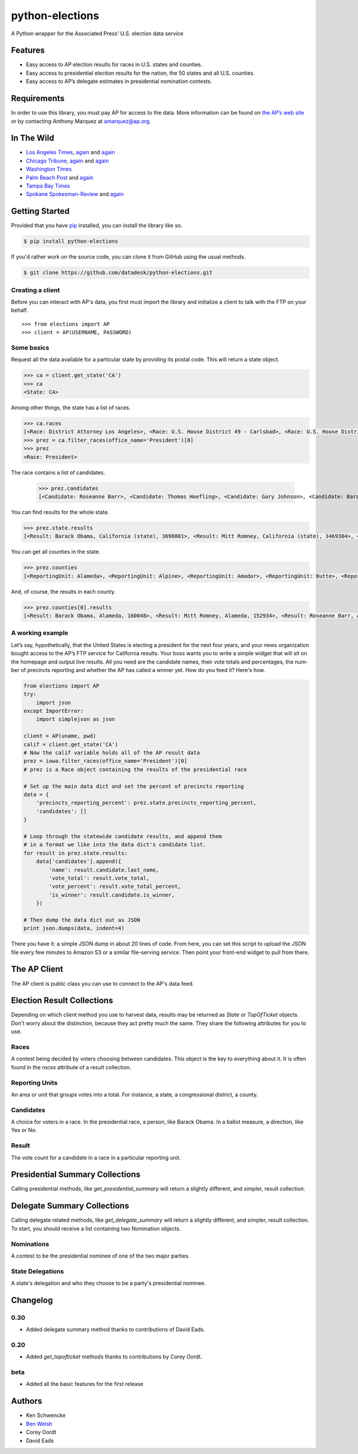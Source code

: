 ================
python-elections
================

A Python wrapper for the Associated Press' U.S. election data service

Features
========

* Easy access to AP election results for races in U.S. states and counties.
* Easy access to presidential election results for the nation, the 50 states and all U.S. counties.
* Easy access to AP’s delegate estimates in presidential nomination contests.


Requirements
============

In order to use this library, you must pay AP for access to the data. More information can be found on `the AP’s web site <http://www.apdigitalnews.com/ap_elections.html>`_ or by contacting Anthony Marquez at `amarquez@ap.org <mailto:amarquez@ap.org>`_.


In The Wild
===========

* `Los Angeles Times <http://graphics.latimes.com/2012-election-gop-primary-overview/>`_, `again <http://graphics.latimes.com/2012-election-results-national-map/>`_ and `again <http://graphics.latimes.com/2012-election-results-california/>`_
* `Chicago Tribune <http://media.apps.chicagotribune.com/2012-elections/nh-primary.html>`_, `again <http://elections.chicagotribune.com/results/>`_ and `again <http://elections.chicagotribune.com/results/us-president/>`_
* `Washington Times <http://www.washingtontimes.com/campaign-2012/FL/live-map/>`_ 
* `Palm Beach Post <http://www.palmbeachpost.com/news/see-results-from-every-florida-county-on-our-2140533.html>`_ and `again <http://tampabay.com/tbprojects/elections/2012/results/results.html>`_
* `Tampa Bay Times <http://www.tampabay.com/specials/2012/reports/2012FloridaElectionResults/presidential_primary.shtml>`_ 
* `Spokane Spokesman-Review <http://www.spokesman.com/elections/2012/idaho-primary-2012/>`_ and `again <http://www.spokesman.com/elections/2012/washington-general-election/results/>`_


Getting Started
===============

Provided that you have `pip <http://pypi.python.org/pypi/pip>`_ installed, you can install the library like so.

.. code-block:: bash

    $ pip install python-elections

If you'd rather work on the source code, you can clone it from GitHub using the usual methods.

.. code-block:: bash

    $ git clone https://github.com/datadesk/python-elections.git


Creating a client
-----------------

Before you can interact with AP's data, you first must import the library and initialize a client to talk with the FTP on your behalf. ::

    >>> from elections import AP
    >>> client = AP(USERNAME, PASSWORD)


Some basics
-----------

Request all the data available for a particular state by providing its postal code. This will return a state object.

.. code-block:: python

    >>> ca = client.get_state('CA')
    >>> ca
    <State: CA>

Among other things, the state has a list of races.

.. code-block:: python

    >>> ca.races
    [<Race: District Attorney Los Angeles>, <Race: U.S. House District 49 - Carlsbad>, <Race: U.S. House District 50 - Escondido>, <Race: U.S. House District 51 - El Centro>, <Race: U.S. House District 53 - El Cajon>, <Race: State Senate District 1 - Redding>, <Race: State Senate District 5 - Stockton>, <Race: State Senate District 7 - Concord>, <Race: State Senate District 9 - Oakland>, <Race: State Senate District 11 - San Francisco>, <Race: State Assembly District 59 - Los Angeles>, <Race: State Assembly District 58 - Norwalk>, <Race: State Assembly District 61 - Riverside>, <Race: State Assembly District 60 - Riverside>, <Race: State Assembly District 63 - Lakewood>, <Race: State Assembly District 62 - Inglewood>, <Race: State Assembly District 65 - Anaheim>, <Race: State Assembly District 64 - Compton>, <Race: State Assembly District 67 - Murrieta>, <Race: State Assembly District 66 - Torrance>,  ...]
    >>> prez = ca.filter_races(office_name='President')[0]
    >>> prez
    <Race: President>

The race contains a list of candidates.

    >>> prez.candidates
    [<Candidate: Roseanne Barr>, <Candidate: Thomas Hoefling>, <Candidate: Gary Johnson>, <Candidate: Barack Obama>, <Candidate: Mitt Romney>, <Candidate: Jill Stein>]

You can find results for the whole state.

.. code-block:: python

    >>> prez.state.results
    [<Result: Barack Obama, California (state), 3698001>, <Result: Mitt Romney, California (state), 3469304>, <Result: Roseanne Barr, California (state), 657614>, <Result: Jill Stein, California (state), 585121>, <Result: Thomas Hoefling, California (state), 110465>, <Result: Gary Johnson, California (state), 109602>]

You can get all counties in the state.

.. code-block:: python

    >>> prez.counties
    [<ReportingUnit: Alameda>, <ReportingUnit: Alpine>, <ReportingUnit: Amador>, <ReportingUnit: Butte>, <ReportingUnit: Calaveras>, <ReportingUnit: Colusa>, <ReportingUnit: Contra Costa>, <ReportingUnit: Del Norte>, <ReportingUnit: El Dorado>, <ReportingUnit: Fresno>, <ReportingUnit: Glenn>, <ReportingUnit: Humboldt>, <ReportingUnit: Imperial>, <ReportingUnit: Inyo>, <ReportingUnit: Kern>, <ReportingUnit: Kings>, <ReportingUnit: Lake>, <ReportingUnit: Lassen>, <ReportingUnit: Los Angeles>, <ReportingUnit: Madera>, <ReportingUnit: Marin>, <ReportingUnit: Mariposa>, <ReportingUnit: Mendocino>, <ReportingUnit: Merced>, <ReportingUnit: Modoc>, <ReportingUnit: Mono>, <ReportingUnit: Monterey>, <ReportingUnit: Napa>, <ReportingUnit: Nevada>, <ReportingUnit: Orange>, <ReportingUnit: Placer>, <ReportingUnit: Plumas>, <ReportingUnit: Riverside>, <ReportingUnit: Sacramento>, <ReportingUnit: San Benito>, <ReportingUnit: San Bernardino>, <ReportingUnit: San Diego>, <ReportingUnit: San Francisco>, <ReportingUnit: San Joaquin>, <ReportingUnit: San Luis Obispo>, <ReportingUnit: San Mateo>, <ReportingUnit: Santa Barbara>, <ReportingUnit: Santa Clara>, <ReportingUnit: Santa Cruz>, <ReportingUnit: Shasta>, <ReportingUnit: Sierra>, <ReportingUnit: Siskiyou>, <ReportingUnit: Solano>, <ReportingUnit: Sonoma>, <ReportingUnit: Stanislaus>, <ReportingUnit: Sutter>, <ReportingUnit: Tehama>, <ReportingUnit: Trinity>, <ReportingUnit: Tulare>, <ReportingUnit: Tuolumne>, <ReportingUnit: Ventura>, <ReportingUnit: Yolo>, <ReportingUnit: Yuba>]


And, of course, the results in each county.

.. code-block:: python

    >>> prez.counties[0].results
    [<Result: Barack Obama, Alameda, 160048>, <Result: Mitt Romney, Alameda, 152934>, <Result: Roseanne Barr, Alameda, 29060>, <Result: Jill Stein, Alameda, 26147>, <Result: Thomas Hoefling, Alameda, 4966>, <Result: Gary Johnson, Alameda, 4912>]


A working example
-----------------

Let’s say, hypothetically, that the United States is electing a president for the next four years, and your news or­gan­iz­a­tion bought ac­cess to the AP’s FTP ser­vice for California results. Your boss wants you to write a simple wid­get that will sit on the homepage and out­put live res­ults. All you need are the can­did­ate names, their vote totals and per­cent­ages, the num­ber of pre­cincts re­port­ing and wheth­er the AP has called a win­ner yet. How do you feed it? Here's how.

.. code-block:: python

    from elections import AP
    try:
        import json
    except ImportError:
        import simplejson as json

    client = AP(uname, pwd)
    calif = client.get_state('CA') 
    # Now the calif variable holds all of the AP result data
    prez = iowa.filter_races(office_name='President')[0] 
    # prez is a Race object containing the results of the presidential race

    # Set up the main data dict and set the percent of precincts reporting
    data = {
        'precincts_reporting_percent': prez.state.precincts_reporting_percent,
        'candidates': []
    }

    # Loop through the statewide candidate results, and append them
    # in a format we like into the data dict's candidate list.
    for result in prez.state.results:
        data['candidates'].append({
            'name': result.candidate.last_name,
            'vote_total': result.vote_total,
            'vote_percent': result.vote_total_percent,
            'is_winner': result.candidate.is_winner,
        })

    # Then dump the data dict out as JSON
    print json.dumps(data, indent=4)

There you have it: a simple JSON dump in about 20 lines of code. From here, you can set this script to up­load the JSON file every few minutes to Amazon S3 or a sim­il­ar file-serving ser­vice. Then point your front-end wid­get to pull from there.



The AP Client
=============

The AP client is public class you can use to connect to the AP's data feed.

.. function:: client.get_state(state_postal_code)

   Takes a single state postal code, returns that state's results. ::

        >>> from elections import AP
        >>> client = AP(USERNAME, PASSWORD)
        >>> client.get_state('IA')
        <State: IA>

.. function:: client.get_states(*state_postal_codes)

   Takes one to many state postal codes as arguments, returns a list of results for the requested states. ::

        >>> from elections import AP
        >>> client = AP(USERNAME, PASSWORD)
        >>> client.get_states('IA', 'NH')
        [<State: IA>, <State: NH>]

.. function:: client.get_topofticket(election_date)

   Top of the ticket is an AP data service that provides limited results on the top races for all 50 states (i.e. President, Governor, US Senate, and US House). It requires a date in any common format, YYYY-MM-DD is preferred, and returns all results for that date. ::

   If you do not provide a date, it defaults to the next major election. Today that is the Nov. 6, 2012 general election.

        >>> from elections import AP
        >>> client = AP(USERNAME, PASSWORD)
        >>> client.get_topofticket('2012-02-07')
        <TopOfTicket: 20120207>

..   function:: client.get_presidential_summary(districts=False)

    Returns a summary of presidential election results at three levels: nationwide popular vote and electoral vote; state-level popular vote and electoral vote; county-level popular vote.

    If `districts` is provided and set to True the results will include Congressional district-level results in the two states that break out their presidential electors: Maine and Nebraska. This feature only works if the AP has given your account access to the ME and NE data folders. By default, `districts` is set to False.

        >>> from elections import AP
        >>> client = AP(USERNAME, PASSWORD)
        >>> client.get_presidential_summary()
        <PresidentialSummary: None>

.. function:: client.get_delegate_summary()

   Return a nationwide summary and state-level totals contain delegate counts for all the candidates in the presidential nomination contest held by the two major parties.

   **Warning:** This method does not currently work because the 2012 primaries are over and the AP has removed the folders it depends on.

        >>> from elections import AP
        >>> client = AP(USERNAME, PASSWORD)
        >>> client.documents.get_delegate_summary()
        [<Nomination: Dem>, <Nomination: GOP>]

.. raw:: html
 
   <hr>

Election Result Collections
===========================

Depending on which client method you use to harvest data, results may be returned as `State` or `TopOfTicket` objects. Don't worry about the distinction, because they act pretty much the same. They share the following attributes for you to use.

.. attribute:: obj.counties

    Returns a list of all the counties from the pool of reporting units.

        >>> obj = client.get_state('IA')
        >>> obj.counties
        [<ReportingUnit: Guthrie>, <ReportingUnit: Union>, <ReportingUnit: Crawford>, <ReportingUnit: Wright>, <ReportingUnit: Tama>, <ReportingUnit: Hamilton>, <ReportingUnit: Worth>, <ReportingUnit: Hancock>, <ReportingUnit: Cherokee>, <ReportingUnit: Carroll>, <ReportingUnit: Webster>, <ReportingUnit: Clarke>, ...]

.. function:: obj.filter_races(**kwargs)

   Takes a series of keyword arguments and returns any races that match.
        
        >>> obj = client.get_state('IA')
        >>> obj.filter_races(office_name='President', party='GOP')
        [<Race: GOP Caucus - President>]

.. attribute:: obj.races

    Returns a list of all the races reporting results.

        >>> obj = client.get_state('IA')
        >>> obj.races
        [<Race: GOP Caucus - President>]

.. attribute:: obj.reporting_units

    Returns a list of all reporting units in the result collection.

        >>> obj = client.get_state("IA")
        >>> obj.reporting_units
        [<ReportingUnit: Guthrie>, <ReportingUnit: Union>, <ReportingUnit: Crawford>, <ReportingUnit: Wright>, <ReportingUnit: Tama>, <ReportingUnit: Hamilton>, <ReportingUnit: Worth>, <ReportingUnit: Hancock>, <ReportingUnit: Cherokee>, <ReportingUnit: Carroll>, <ReportingUnit: Webster>, <ReportingUnit: Clarke>, ...]

.. attribute:: obj.states

      Returns a list of all the states from the pool of reporting units. Only available on `TopOfTicket` result collections.

        >>> obj = client.get_topofticket('2012-02-07')
        >>> obj.states
        [<ReportingUnit: Missouri (state)>, <ReportingUnit: Minnesota (state)>, <ReportingUnit: Colorado (state)>]


Races
-----

A contest being decided by voters choosing between candidates. This object is the key to everything about it. It is often found in the `races` attribute of a result collection.

.. attribute:: obj.ap_race_number

    AP-assigned race number. Race numbers are guaranteed to be unique only within a state.

        >>> obj.ap_race_number
        '16957'

.. attribute:: obj.candidates

    The list of candidates participating in the race.

        >>> obj.candidates
        [<Candidate: Michele Bachmann>, <Candidate: Herman Cain>, <Candidate: Newt Gingrich>, <Candidate: Jon Huntsman>, <Candidate: No Preference>, <Candidate: Other>, <Candidate: Ron Paul>, <Candidate: Rick Perry>, <Candidate: Buddy Roemer>, <Candidate: Mitt Romney>, <Candidate: Rick Santorum>]

.. attribute:: obj.counties

    Returns all the counties that report results for this race as a list.

        >>> obj.counties
        [<ReportingUnit: Adair>, <ReportingUnit: Adams>, <ReportingUnit: Allamakee>, <ReportingUnit: Appanoose>, <ReportingUnit: Audubon>, <ReportingUnit: Benton>, <ReportingUnit: Black Hawk>, <ReportingUnit: Boone>, <ReportingUnit: Bremer>, <ReportingUnit: Buchanan>, ...

.. attribute:: obj.date

    The date of the election in Python's datetime format.

        >>> obj.date
        datetime.date(2012, 1, 3)

.. attribute:: obj.is_primary

    Returns `True` if the race is a primary.

.. attribute:: obj.is_caucus

    Returns `True` if the race is a caucus.

.. attribute:: obj.is_general

    Returns `True` if the race is part of a general election.

.. attribute:: obj.name

    The name of the race.

        >>> obj.name
        'GOP Caucus - President'

.. attribute:: obj.num_winners

    Integer giving the maximum number of winners.

        >>> obj.num_winners
        1

.. attribute:: obj.office_name

    Character string for office name (e.g., U.S. House, Governor, etc.)

        >>> obj.office_name
        'President'

.. attribute:: obj.office_description

    Character string further describing the office type. May be empty.

.. attribute:: obj.office_id

    Single character Office Type ID. Only top-of-the-ticket races (President, Governor, US Senate, and US House) are guaranteed to be unique on a national level. All other office types are guaranteed to be unique only within a state. A full list of the office identifiers can be found in AP's documentation.

.. attribute:: obj.party

    Name of party to which race applies, i.e., GOP if a Republican Primary.

.. attribute:: obj.race_type_name

    Returns a descriptive name for the race_type.

        >>> obj.race_type_name
        'GOP Caucus'

.. attribute:: obj.reporting_units

    Returns all reporting units that belong to this race as a list.

        >>> obj.reporting_units
        [<ReportingUnit: Guthrie>, <ReportingUnit: Union>, <ReportingUnit: Crawford>, <ReportingUnit: Wright>, <ReportingUnit: Tama>, <ReportingUnit: Hamilton>, <ReportingUnit: Worth>, <ReportingUnit: Hancock>, <ReportingUnit: Cherokee>, <ReportingUnit: Carroll>, ...

.. attribute:: obj.scope

    Office scope – whether the race is a Local (L) or Statewide (S) race

        >>> obj.scope
        'S'

.. attribute:: obj.state

    Returns the state-level results for this race as a ReportingUnit object.

        >>> obj.state
        <ReportingUnit: Iowa (state)>

.. attribute:: obj.seat_name

    Character string giving the district or initiative name (e.g., District 46, 1A-Gay Marriage, etc.) This may be empty for a statewide race (e.g., a Governor race).

.. attribute:: obj.seat_number

    Integer indicating district number or an initiative number. This may be zero (0) for a statewide race.

.. attribute:: obj.state_postal

    Two character state postal string (e.g., IA, LA, etc.).

.. attribute:: self.uncontested

    Returns `True` is the race is uncontested.

.. attribute:: self.is_referendum

    Returns `True` if this is a race where the people vote to decide about a law, measure, proposition, amendment, etc.


Reporting Units
---------------

An area or unit that groups votes into a total. For instance, a state, a congressional district, a county.

.. attribute:: obj.abbrev

    Short Name of reporting unit

        >>> obj.abbrev
        'Poweshiek'

.. attribute:: obj.ap_number

    Unique ID within a state for reporting unit.

        >>> obj.ap_number
        '16079'

.. attribute:: obj.name

    The full name of the reporting unit

        >>> obj.name
        'Poweshiek'

.. attribute:: obj.fips

    The unique FIPS code for this reporting unit, assigned by the U.S. government.

        >>> obj.fips
        '19157'

.. attribute:: obj.num_reg_voters

    The number of registered votes who live in this reporting unit.

        >>> obj.num_reg_voters
        3897

.. attribute:: obj.votes_cast

    The number of votes cast in this reporting unit.

        >>> obj.votes_cast
        709

.. attribute:: obj.precincts_total

    The number of voting precincts in this reporting unit.

        >>> obj.precincts_total
        10

.. attribute:: obj.precincts_reporting

    The number of precincts that have already provided results.

        >>> obj.precincts_reporting
        10

.. attribute:: obj.precincts_reporting_percent

    The percentage of precincts that have already provided results.

        >>> obj.precincts_reporting_percent
        100.0

.. attribute:: obj.results

    Returns a list of result objects sorted by total votes (highest first). If no votes are in, it returns the candidates in alphabetical order.

    >>> obj.results
    [<Result: Rick Santorum, Iowa (state), 29839>, <Result: Mitt Romney, Iowa (state), 29805>, <Result: Ron Paul, Iowa (state), 26036>, <Result: Newt Gingrich, Iowa (state), 16163>, <Result: Rick Perry, Iowa (state), 12557>, <Result: Michele Bachmann, Iowa (state), 6046>, <Result: Jon Huntsman, Iowa (state), 739>, <Result: No Preference, Iowa (state), 147>, <Result: Other, Iowa (state), 107>, <Result: Herman Cain, Iowa (state), 45>, <Result: Buddy Roemer, Iowa (state), 17>]

.. attribute:: obj.is_state

    Returns `True` if the reporting unit is a state, rather than some other unit like a county.

.. attribute:: obj.electoral_votes_total

    Returns the number of presidential electors this area controls. Typically only found on states.


Candidates
----------

A choice for voters in a race. In the presidential race, a person, like Barack Obama. In a ballot measure, a direction, like Yes or No.

.. attribute:: obj.abbrev_name

    Candidate's abbreviated name, usually last name with some vowels removed if too long.

        >>> obj.abbrev_name
        'Bchmnn'

.. attribute:: obj.ap_natl_number

    Unique ID to identify this politician across states and races.

        >>> obj.ap_natl_number
        '302'

.. attribute:: obj.ap_pol_number

    Unique ID within a state for this candidate.

        >>> obj.ap_pol_number
        '18538'

.. attribute:: obj.ap_polra_number

    Unique ID within a state for this candidate for this race for their party.

        >>> obj.ap_polra_number
        '21304'

.. attribute:: obj.ap_race_number

    Unique ID within a state for the race object this candidate object is linked to.

        >>> obj.ap_race_number
        '16957'

.. attribute:: obj.delegates

    The number of delegates the candidate has won in this state, according to AP's estimates. Warning: AP has told The Times that it stops updating these totals after they decide a race has "closed" following the election. That means that if you want to track changes to these totals between the vote and the eventual nomination, you should use the nationwide delegate methods detailed below.

        >>> obj.delegates
        0

.. attribute:: obj.first_name

    The first name of the candidate.

        >>> obj.first_name
        'Michele'

.. attribute:: obj.is_winner

    Returns `True` if the candidate has won the race.

.. attribute:: obj.is_runoff

    Returns `True` is the candidate is advancing to a runoff.

.. attribute:: obj.last_name

    The last name of the candidate.

        >>> obj.last_name
        'Bachmann'

.. attribute:: obj.middle_name

    The middle name of the candidate. Might not always exist.

        >>> obj.middle_name
        'J.'

.. attribute:: obj.name

    The full name of candidate.

        >>> obj.name
        u'Michele Bachmann'

.. attribute:: obj.party

    Candidate's party abbreviation.

        >>> obj.party
        'GOP'

.. attribute:: obj.suffix

    The suffix to the candidate's name. Might not exist.

        >>> obj.suffix
        'Jr.'

.. attribute:: obj.use_suffix

    Returns `True` if you should use the suffix with the name.


Result
------

The vote count for a candidate in a race in a particular reporting unit.

.. attribute:: obj.candidate

    The candidate this result is for.

        >>> obj.candidate
        <Candidate: Rick Santorum>

.. attribute:: obj.reporting_unit

    The reporting unit this result is for.

        >>> obj.reporting_unit
        <ReportingUnit: Iowa (state)>

.. attribute:: obj.vote_total

    The number of votes the candidate has collected in this reporting unit.

        >>> obj.vote_total
        29839

.. attribute:: obj.vote_total_percent

    The percentage of the tpta; votes the candidate has collected in this reporting unit.

        >>> obj.vote_total_percent
        24.558645607855077

.. attribute:: obj.electoral_votes_total

    Returns the number of presidential electors awarded by this result.



Presidential Summary Collections
================================

Calling presidential methods, like `get_presidential_summary` will return a slightly different, and simpler, result collection.

.. attribute:: obj.nationwide

    Returns only the nationwide reporting unit.

        >>> obj.nationwide
        <ReportingUnit: US>

.. attribute:: obj.states

    Returns only the state-level reporting units

        >>> obj.states
        [<ReportingUnit: South Carolina (state)>, <ReportingUnit: North Carolina (state)>, <ReportingUnit: Delaware (state)>, <ReportingUnit: Florida (state)>, <ReportingUnit: District of Columbia (state)>, <ReportingUnit: Indiana (state)>, <ReportingUnit: New Mexico (state)>, <ReportingUnit: Washington (state)>, <ReportingUnit: Oregon (state)>, <ReportingUnit: New Hampshire (state)>, <ReportingUnit: Nebraska (state)>, <ReportingUnit: North Dakota (state)>, ...]

.. attribute:: obj.counties

    Returns only the county-level reporting units

        >>> obj.counties
        [<ReportingUnit: Abbeville>, <ReportingUnit: Aiken>, <ReportingUnit: Allendale>, <ReportingUnit: Anderson>, <ReportingUnit: Bamberg>, <ReportingUnit: Barnwell>, <ReportingUnit: Beaufort>, <ReportingUnit: Berkeley>, <ReportingUnit: Calhoun>, <ReportingUnit: Charleston>, <ReportingUnit: Cherokee>, <ReportingUnit: Chester>, <ReportingUnit: Chesterfield>, <ReportingUnit: Clarendon>, <ReportingUnit: Colleton>, <ReportingUnit: Darlington>, <ReportingUnit: Dillon>, <ReportingUnit: Dorchester>, <ReportingUnit: Edgefield>, <ReportingUnit: Fairfield>...]

.. attribute:: obj.districts

    Returns only Congressional district-level results in the two states that break out their presidential electors: Maine and Nebraska. This feature only works if `districts` is set to True and passed into the `get_presidential_summary` model.

        >>> prez = client.get_presidential_summary(districts=True)
        >>> prez.districts
        [<ReportingUnit: ME District 2>, <ReportingUnit: ME District 1>, <ReportingUnit: NE District 2>, <ReportingUnit: NE District 3>, <ReportingUnit: NE District 1>]



Delegate Summary Collections
============================

Calling delegate related methods, like `get_delegate_summary` will return a slightly different, and simpler, result collection. To start, you should receive a list containing two Nomination objects.


Nominations
-----------

A contest to be the presidential nominee of one of the two major parties.

.. attribute:: obj.candidates

    The list of candidates participating in the race.

        >>> obj.candidates
        [<Candidate: Michele Bachmann>, <Candidate: Herman Cain>, <Candidate: Newt Gingrich>, <Candidate: Jon Huntsman>, <Candidate: No Preference>, <Candidate: Other>, <Candidate: Ron Paul>, <Candidate: Rick Perry>, <Candidate: Buddy Roemer>, <Candidate: Mitt Romney>, <Candidate: Rick Santorum>]

.. attribute:: obj.delegates_needed

    The number of delegates needed to capture the nomination.

.. attribute:: obj.delegates_total

    The total number of delegates available.

.. attribute:: obj.delegates_chosen

    The total number of delegates that have been awarded.

.. attribute:: obj.delegates_chosen_percent

    The percentage of the total delegates that have been awarded.

.. attribute:: obj.party

    Candidate's party abbreviation.

        >>> obj.party
        'GOP'

.. attribute:: obj.states

      Returns a list of all the state delegates we have counts for.

        >>> obj.states
        [<StateDelegation: AK>, <StateDelegation: AL>, <StateDelegation: AR>, <StateDelegation: AS>, <StateDelegation: AZ>, <StateDelegation: CA>, <StateDelegation: CO>, <StateDelegation: CT>, <StateDelegation: DC>, <StateDelegation: DE>, <StateDelegation: FL>, <StateDelegation: GA>, <StateDelegation: GU>, <StateDelegation: HI>, <StateDelegation: IA>, <StateDelegation: ID>, <StateDelegation: IL>, <StateDelegation: IN>, ...]


State Delegations
-----------------

A state's delegation and who they choose to be a party's presidential nominee.

.. attribute:: obj.candidates

    The list of candidates participating in the race.

        >>> obj.candidates
        [<Candidate: Michele Bachmann>, <Candidate: Herman Cain>, <Candidate: Newt Gingrich>, <Candidate: Jon Huntsman>, <Candidate: No Preference>, <Candidate: Other>, <Candidate: Ron Paul>, <Candidate: Rick Perry>, <Candidate: Buddy Roemer>, <Candidate: Mitt Romney>, <Candidate: Rick Santorum>]

.. attribute:: obj.name

    The name of the state. The AP only provides the postal code.

        >>> obj.name
        'IA'


Changelog
=========

0.30
----

* Added delegate summary method thanks to contributions of David Eads.

0.20
----

* Added `get_topofticket` methods thanks to contributions by Corey Oordt.

beta
----

* Added all the basic features for the first release


Authors
=======

* Ken Schwencke
* `Ben Welsh <http://palewire.com/who-is-ben-welsh/>`_
* Corey Oordt
* David Eads


